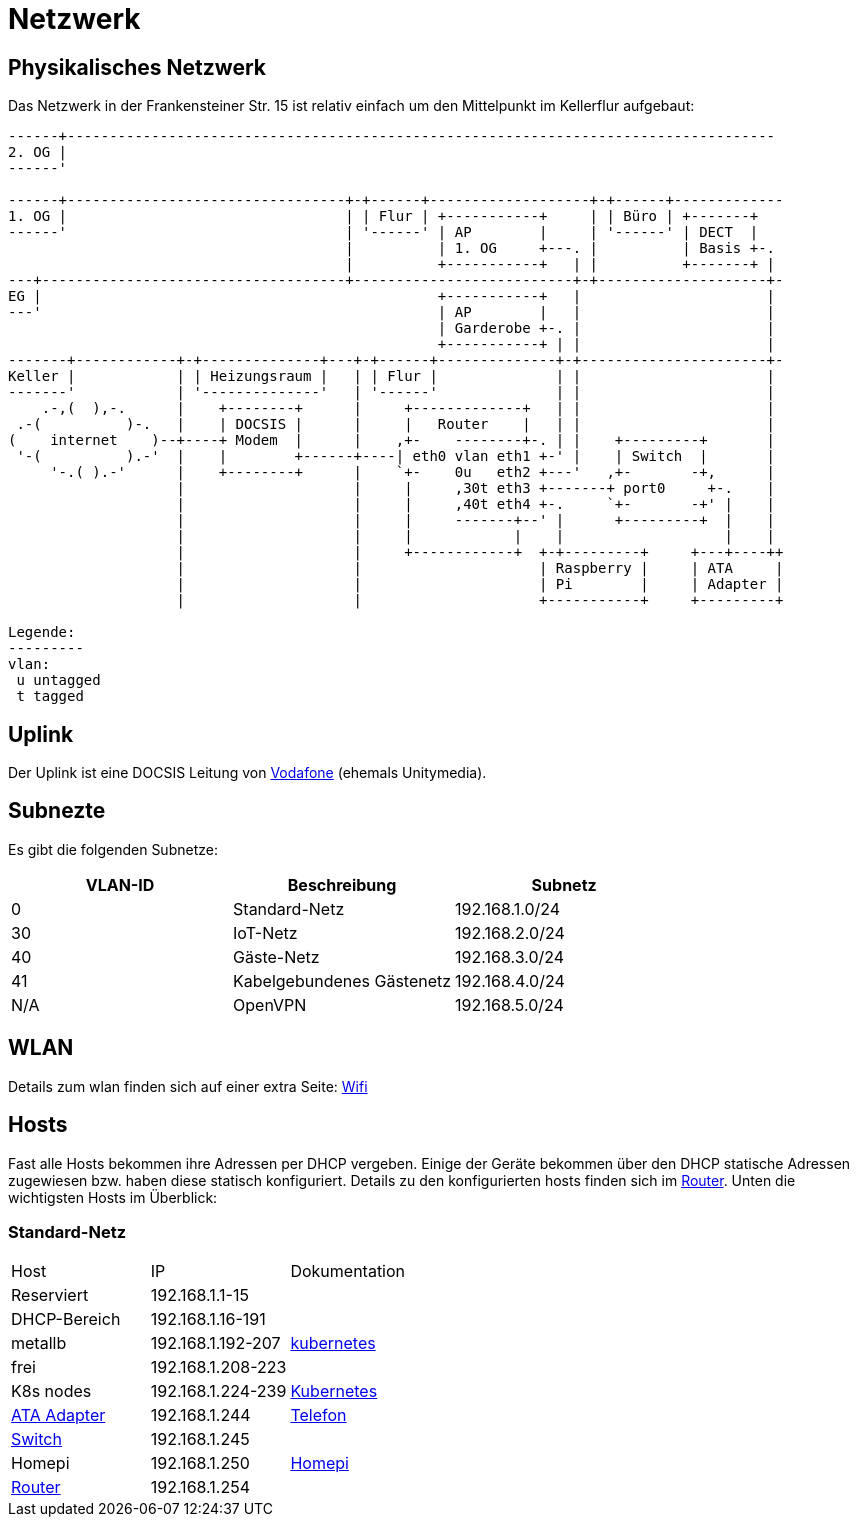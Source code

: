 = Netzwerk

== Physikalisches Netzwerk
Das Netzwerk in der Frankensteiner Str. 15 ist relativ einfach um den Mittelpunkt im Kellerflur aufgebaut:

[svgbob]
....
------+------------------------------------------------------------------------------------
2. OG |                                          
------'                                               
                                               
------+---------------------------------+-+------+-------------------+-+------+-------------
1. OG |                                 | | Flur | +-----------+     | | Büro | +-------+
------'                                 | '------' | AP        |     | '------' | DECT  |
                                        |          | 1. OG     +---. |          | Basis +-.
                                        |          +-----------+   | |          +-------+ |
---+------------------------------------+--------------------------+-+--------------------+-
EG |                                               +-----------+   |                      |
---'                                               | AP        |   |                      |
                                                   | Garderobe +-. |                      |
                                                   +-----------+ | |                      |
-------+------------+-+--------------+---+-+------+--------------+-+----------------------+-
Keller |            | | Heizungsraum |   | | Flur |              | |                      |
-------'            | '--------------'   | '------'              | |                      |
    .-,(  ),-.      |    +--------+      |     +-------------+   | |                      |
 .-(          )-.   |    | DOCSIS |      |     |   Router    |   | |                      |
(    internet    )--+----+ Modem  |      |    ,+-    --------+-. | |    +---------+       |
 '-(          ).-'  |    |        +------+----| eth0 vlan eth1 +-' |    | Switch  |       |
     '-.( ).-'      |    +--------+      |    `+-    0u   eth2 +---'   ,+-       -+,      |
                    |                    |     |     ,30t eth3 +-------+ port0     +-.    |
                    |                    |     |     ,40t eth4 +-.     `+-       -+' |    |
                    |                    |     |     -------+--' |      +---------+  |    |
                    |                    |     |            |    |                   |    |
                    |                    |     +------------+  +-+---------+     +---+----++
                    |                    |                     | Raspberry |     | ATA     |
                    |                    |                     | Pi        |     | Adapter |
                    |                    |                     +-----------+     +---------+

Legende:
---------
vlan:
 u untagged
 t tagged
....

== Uplink

Der Uplink ist eine DOCSIS Leitung von link:https://www.unitymedia.de/benutzerkonto/login/zugangsdaten[Vodafone] (ehemals Unitymedia).

== Subnezte

Es gibt die folgenden Subnetze:

|===
|VLAN-ID |Beschreibung  |Subnetz

|0       |Standard-Netz             |192.168.1.0/24
|30      |IoT-Netz                  |192.168.2.0/24
|40      |Gäste-Netz                |192.168.3.0/24
|41      |Kabelgebundenes Gästenetz |192.168.4.0/24
|N/A     |OpenVPN                   |192.168.5.0/24

|===

== WLAN

Details zum wlan finden sich auf einer extra Seite: xref:services/wifi.adoc[Wifi]

== Hosts

Fast alle Hosts bekommen ihre Adressen per DHCP vergeben. Einige der Geräte bekommen über den DHCP statische Adressen zugewiesen bzw. haben diese statisch konfiguriert. Details zu den konfigurierten hosts finden sich im link:https://gw-1.bergmann.click/[Router].
Unten die wichtigsten Hosts im Überblick:

=== Standard-Netz

|===
|Host                                      |IP                |Dokumentation
|Reserviert                                |192.168.1.1-15    |
|DHCP-Bereich                              |192.168.1.16-191  |
|metallb                                   |192.168.1.192-207 |xref:services/k8s.adoc[kubernetes]
|frei                                      |192.168.1.208-223 |
|K8s nodes                                 |192.168.1.224-239 |xref:services/k8s.adoc[Kubernetes]
|link:https://192.168.1.244/[ATA Adapter]  |192.168.1.244     |xref:services/telefon.adoc[Telefon]
|link:http://192.168.1.245/[Switch]        |192.168.1.245     |
|Homepi                                    |192.168.1.250     |xref:homepi.adoc[Homepi]
|link:https://gw-1.bergmann.click/[Router] |192.168.1.254     |
|=== 
